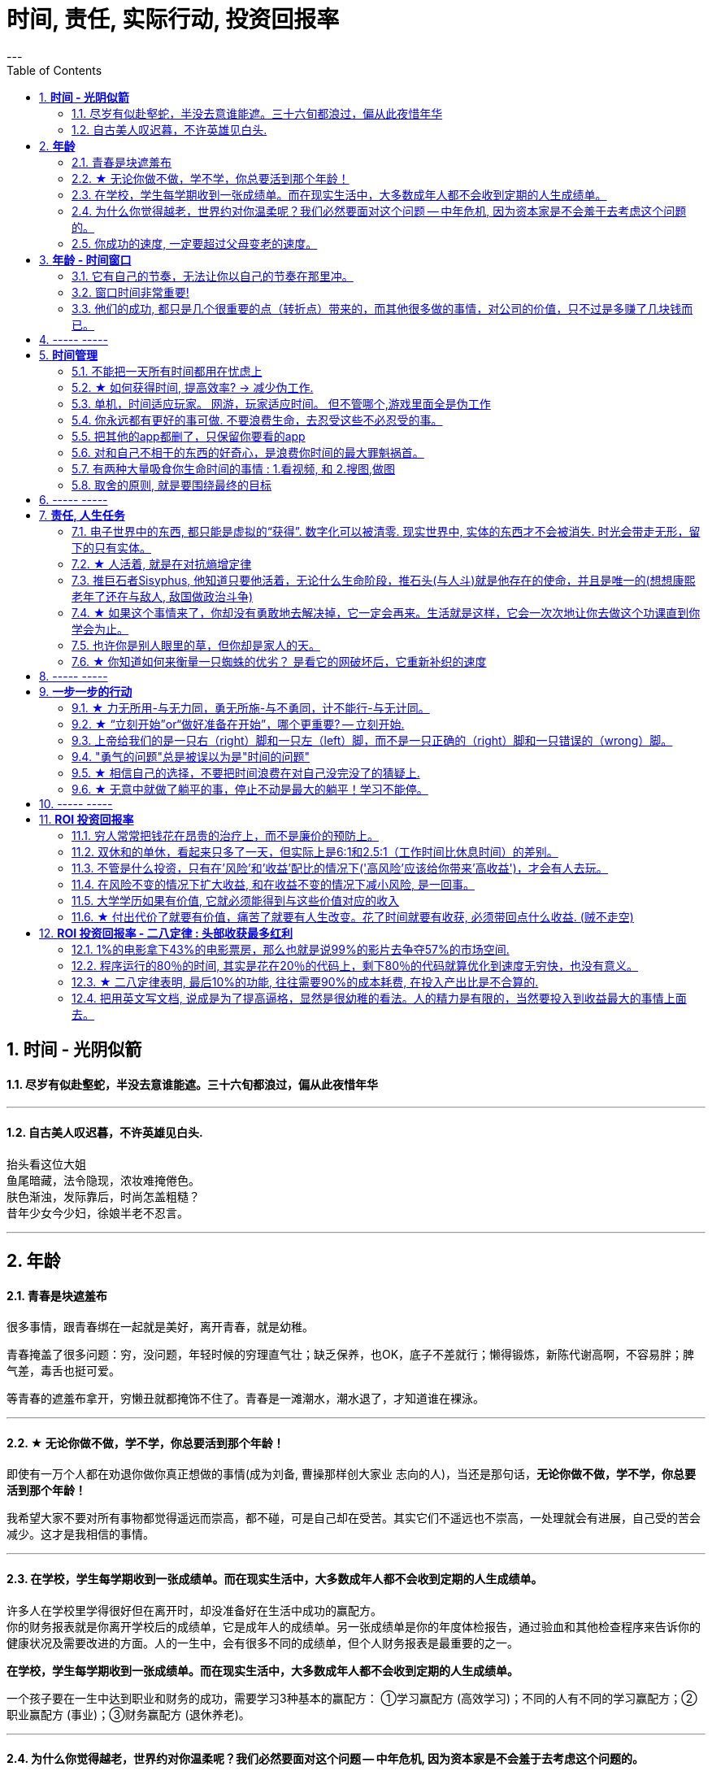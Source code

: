 
= 时间, 责任, 实际行动, 投资回报率
:toc:
:sectnums:
---

== *时间 - 光阴似箭*

==== 尽岁有似赴壑蛇，半没去意谁能遮。三十六旬都浪过，偏从此夜惜年华

---

==== 自古美人叹迟暮，不许英雄见白头.

抬头看这位大姐   +
鱼尾暗藏，法令隐现，浓妆难掩倦色。   +
肤色渐浊，发际靠后，时尚怎盖粗糙？   +
昔年少女今少妇，徐娘半老不忍言。


---


== *年龄*

==== 青春是块遮羞布

很多事情，跟青春绑在一起就是美好，离开青春，就是幼稚。

青春掩盖了很多问题：穷，没问题，年轻时候的穷理直气壮；缺乏保养，也OK，底子不差就行；懒得锻炼，新陈代谢高啊，不容易胖；脾气差，毒舌也挺可爱。

等青春的遮羞布拿开，穷懒丑就都掩饰不住了。青春是一滩潮水，潮水退了，才知道谁在裸泳。


---

==== ★ 无论你做不做，学不学，你总要活到那个年龄！

即使有一万个人都在劝退你做你真正想做的事情(成为刘备, 曹操那样创大家业 志向的人)，当还是那句话，*无论你做不做，学不学，你总要活到那个年龄！*

我希望大家不要对所有事物都觉得遥远而崇高，都不碰，可是自己却在受苦。其实它们不遥远也不崇高，一处理就会有进展，自己受的苦会减少。这才是我相信的事情。

---

==== 在学校，学生每学期收到一张成绩单。而在现实生活中，大多数成年人都不会收到定期的人生成绩单。

许多人在学校里学得很好但在离开时，却没准备好在生活中成功的赢配方。 +
你的财务报表就是你离开学校后的成绩单，它是成年人的成绩单。另一张成绩单是你的年度体检报告，通过验血和其他检查程序来告诉你的健康状况及需要改进的方面。人的一生中，会有很多不同的成绩单，但个人财务报表是最重要的之一。

*在学校，学生每学期收到一张成绩单。而在现实生活中，大多数成年人都不会收到定期的人生成绩单。*

一个孩子要在一生中达到职业和财务的成功，需要学习3种基本的赢配方： ①学习赢配方 (高效学习)；不同的人有不同的学习赢配方；②职业赢配方 (事业)；③财务赢配方 (退休养老)。

---

==== 为什么你觉得越老，世界约对你温柔呢？我们必然要面对这个问题 -- 中年危机, 因为资本家是不会羞于去考虑这个问题的。

人到中年以后，时常会觉得孤独，因为他一睁开眼睛，周围都是要依靠他的人，却没有他可以依靠的人。 +
你在三四十岁的时候，都能理解啥叫年龄歧视, 靠山山倒，靠人人跑.   **为什么你觉得越老，世界约对你温柔呢？**

- 一个人的未来, 可以从app开屏广告( 天天做哪些繁杂而思想空洞的画面, 设计累死), 平台里的对各种工作的讨论中, 马路上的老年人身上, 看到未来的样子.

- 我们必然要面对这个问题 -- 中年危机, 因为资本家是不会羞于去考虑这个问题的。

---


==== 你成功的速度, 一定要超过父母变老的速度。

原谅父母曾经对我们的不能和没有，因为她们已经尽力了。我曾经抱怨父母，是我们神化了父母。
行善行孝感恩这三件事情都不能等，不然就没有机会了。

---

== *年龄 - 时间窗口*

==== 它有自己的节奏，无法让你以自己的节奏在那里冲。

她们为什么焦虑?  在单位，年龄对她们的压迫感比男人大约提前了5年。  +
虽然副科男女年龄杠子都划到35岁以下，但竞聘正科，男的划在42岁以下，女的就非得37岁以下，副处、正处、副厅…男女也都有5年的落差。   +
对于她们来说，要想实现理想，就得用比我们男人短5年的时间去跑完这段路。

**它有自己的节奏，无法让你以自己的节奏在那里冲。 **

面对新人，他们的到来，除了提醒你这里更拥挤了，更是提醒你已经不年轻了。

---

==== 窗口时间非常重要!

- 我一个朋友，在审计部门做函证工作。    +
他第一年拿了全组最高分。因为他第一年的表现突出， +
第二年又让他负责函证，又拿到了全组最高分。 +
第三年，同级小伙伴都开始能独立做一些审计项目的时候，这个朋友却发现自己“失业”了，没有哪个项目会用一个工作第三年的高级审计师，来负责函证. (窗口期已经被关闭)
+
**作为公司和领导，他们没有义务对员工的职业发展负责。**


- 第一年来公司的时候，因为表现好，就做了新的业务， +
第二年公司又搞了个类似的大项目，因为我有经验，又让我去. 结果当年度，**欣赏我的项目组组长离职了，公司的领导也换了， +
等我回到原来的岗位时, 一切都变了**，新业务线收回到总部新成立的部门，调了两个关系户上去。 回到原来的岗位，**各业务线都有了新的负责人，也没有我的位置了。**

---

==== 他们的成功, 都只是几个很重要的点（转折点）带来的，而其他很多做的事情，对公司的价值，只不过是多赚了几块钱而已。

若干年之后，当你再回头去看的时候，你会发现，其实已知的一线二线互联网公司，**他们的成功都只是几个很重要的点（转折点），那几个点就能决定他们的成功，而其他很多做的事情，最终对这个公司的价值，只不过是多赚了几块钱。**

回头去看一下腾讯、阿里，你会发现他们虽然是几千亿的公司，但是**过去十几二十年，腾讯和阿里很多工作也只是锦上添花，也许只要踩对几步，或者抓住几个个点就可以做成这样子。 ** 即, 你这个点如果踩对了(人生转折点, 上岸)，就可以成为一家伟大的公司。

从这个角度思考问题，我们就会发现，**其中最重要的是两个字——节奏，即你要在合适的时候做合适的事情。(不能错过窗口期)**

所以, 过去有很多的看法，当它过了六年八年你再去看的时候，意义并没有我们当初想象的那么大。



== ----- -----


---

== *时间管理*


==== 不能把一天所有时间都用在忧虑上

**要划出明确的时间段，不能把一天所有时间都用在忧虑上，** 比如你只30分钟来思考未来，其他时间必须留给安心静气的学习英语经济政治数学教程，看书，锻炼上，即要保持日常正常的生活状态。

**因为你即使把24小时都耗在忧虑上，外界的客观事实也不会改变，就毫无意义！所以你花3分钟忧虑和花24小时忧虑，对现状和结果没有任何区别。** 反而你天天24小时的话会失去你正常生活该做的事的全部内容（学习）！


你坐的船，一头在进水，要沉了。你不能把所有时间都耗费在焦虑这件事上。因为这对必然的沉船结果没有任何影响，你阻止不了它。

你必须坐在船的另一头，把你能用上的所有时间来造出另一艘船，然后登上这艘新船，抛弃掉老的沉船，才是你每天必须要做的事！


---

==== ★ 如何获得时间, 提高效率? → 减少伪工作.

提高工作效率，很多人会试图在短时间里完成很多工作，这其实是办不到的.  **唯一能够控制的就是少做一点事情, 提高效率的唯一方式, 就是减少伪工作.  **

**什么是"伪工作"? -- 那些对你"竞争能力"的修炼, 不产生实际效果的事情. ** (你每一天中做的事情, 就是可以划分为两分法: 要么对上岸有帮助, 要么没有帮助)

- 对你和你的企业的竞争能力, 不产生实际效果。
- 那些既不能给公司带来较大收益，又不能给用户带来价值的改进和“升级”的事情，很多是伪工作。

有的人明明能够通过学习一种新技能更有效地工作，却偏偏要守着过去的旧工具工作，甚至手工操作(土法炼钢)，这种人是典型的伪工作者。

如果你想通了很多事情不做其实也无关大体(比如 你做设计时, 不要花太多时间在查看参考画面上, 搜索素材上)，就不要去做它们. 把捡芝麻的时间省下来, 就能用在去捡西瓜上.

---

"伪工作"对你的危害:

- **浪费你的资源用于正确的目标: 会令你不注重用有限的资源解决重要的问题，而是把大部分时间和精力用于纠结不重要的问题**。

- **浪费你的时间用于正确的目标 : 伪工作(非业务核心工作)做得越多，个人进步就越慢，甚至能力还会倒退。  **

- 让你深陷糟糕生态性质的职业中 : 有些人的10000小时, 都是在从事低层次的重复. 10000小时的努力需要一个积累的效应，第二次的努力要最大限度地复用第一次努力的结果(比如数学)，而不是每一次都从头开始(比如设计)。

---

==== 单机，时间适应玩家。 网游，玩家适应时间。 但不管哪个,游戏里面全是伪工作

单机和网络游戏有着本质的不同：

- 单机，时间适应玩家。
- 网游，玩家适应时间。

这种区别。就像是看片子, 与看直播, 对你"时间控制自由度"的区别。

但不管哪个,游戏里面全是"伪工作".

image:img_value/01.png[400,400]
image:img_value/01-2.png[400,400] +
www.smbc-comics.com/comic/2014-02-05

---

==== 你永远都有更好的事可做. 不要浪费生命，去忍受这些不必忍受的事。

- 金钱不能使你快乐，不要认为你有钱后就一定会快乐。**如果你在致富的过程中没有感到快乐的话，就不要希望你富有之后会快乐起来。**记住，不论你是穷人还是富人，首先要让自己快乐。

- **你永远都有更好的事可做**：不喜欢正在读的这篇知乎帖子？立刻跳开，去读别的。不喜欢正在看的这集节目？转台，去看别的。不喜欢新交的这个朋友？闪人，去认识别人。 +
**不要浪费生命，去忍受这些不必忍受的事。** 忍受完，又浪费生命去抱怨或咒骂。你一定有更好的事可做的。

- 要自爱，**不要把你全身心的爱，灵魂和力量，作为礼物慷慨给予，浪费在不需要和受轻视的地方。** ——夏洛蒂·勃朗特


---

====  把其他的app都删了，只保留你要看的app

- **所有的媒体，**包括知乎上数十万文章，**都在吸引你的注意力，把你的注意力拉偏，偏离你真正该聚集的问题上，让你每天都“失焦”。** 你杀时间的行为，其实是在杀死你自己，因为你已没有时间。**每天失焦，会让你无所得真正对你重要的东西。**你的工作还在天天关注吗？

如果你觉得你必须要看的东西, 永远都缺时间看，那就**把其他的app都删了，只保留你要看的app（知乎职业生态讨论，上岸课程），那你每天就能看完了！不会被其他浪费时间的app拉过去。**

---

- **媒体吸引你越多，你越失焦，忘掉了对自己真正重要的东西。**杀时者被时间所杀。**我们需要聚焦, 而不是失焦!**

---

==== 对和自己不相干的东西的好奇心，是浪费你时间的最大罪魁祸首。

**好奇心杀时间。对和自己不相干的东西的好奇心，是浪费你时间的最大罪魁祸首。**(最深的坑边有最诱人的鲜花铺地.) 比如b站上一切娱乐性内容，不会对你人生改变有任何帮助的东西（如影视杂谈，游戏剧情，八卦等）

好奇心是浪费时间的最大来源，你必须聚集，而非散焦。比如，看历史时，不要被对你没价值意义，而只有好奇想知道感的“兵制”，“地理”，“文化"等带拐走，浪费了你本应聚焦在“人事斗争“，“政治经济外交”这些真正有价值的东西上的时间。

---

1. 把生活的提纲目录拿出来，吃穿住用行，买房看病，保健等等，然后分别填内容进去，和生活方面不相关的方面，无用的娱乐，幻想，八卦类文章，一律跳过阅读，会节省大量时间。

2. 看文章，不要傻傻的从头看到尾, 必须要跳读，跳过大段的水文或与你不相干的内容，直击你要看的"点"(即带着目的去看)，才能在最短时间内，刷完最多文章，获取最多量的收益。

---

==== 有两种大量吸食你生命时间的事情 : 1.看视频, 和 2.搜图,做图

当你翻一千张图片才找到一张你喜欢的图时，你就是浪费了999张花在找图上的时间，相当于你花了一个小时的时间只最终得到两三张好图。时间就是这么被浪费掉的！

所以, 做设计或艺术创作, 最大的毁人之处之一, 就是在素材收集上浪费了你大量年华.

有两种大量吸食你生命时间的事情： +
-> 一是没有价值的网络视频（抖音，b站等）， +
-> 二是被陷在的不得不做的毫无价值的工作内容（设计），大量时间找图，大量时间做图，毫无思想上的积累价值。

---

====  取舍的原则, 就是要围绕最终的目标

米格-25战机, 就是为了拦截美国高空高速轰炸机而设计的, 因此它整个设计方案的所有技术指标, 都是针对XB-70轰炸机，其他功能都变得次要。



---

== ----- -----

---

== *责任, 人生任务*

==== 电子世界中的东西, 都只能是虚拟的“获得”. 数字化可以被清零. 现实世界中, 实体的东西才不会被消失. 时光会带走无形，留下的只有实体。

**在网上寻找的“圆梦”,  都是虚拟的“获得”**，其实生活中旅游等, 也是虚拟的获得( 玩完就没了, 没有任何实体财务留下)，因为你都没有实实在在的得到它们，就像你在抓捕烟雾 (**无论你在电子游戏中获得多少"财富"和"成就", 游戏从硬盘上一删, 就都没了.  如同黄粱一梦**)。只有实际的获得你真正想要的工作，购物，进到你口袋里了，你才是真正得到了它们！

所以, **人的一辈子活动, 无论你做什么, 最大的实实在在的实体物质遗留, 就是生儿育女传承下去! 其他都会化为烟云.**

*时光会带走了无形，留下了实体。*  +
只是我们更多会回想无形，而非实体。可惜的是，回想往往并不重要。
但无形只属于我们自己，而实体不属于任何一个人的，实体属于实体本身, **实体是你唯一能留给后代的东西。**所以它不以我们的情感多变而毁灭，它能够留存后世，实体才是我们唯一的珍贵之物！

---

==== ★ 人活着, 就是在对抗熵增定律

薛定谔在《生命是什么》：“**人活着就是在对抗熵增定律，生命以负熵为生。**”

对于死亡的焦虑，是人类行为产生的重要动因。小到一个人的一生，大到人类文明的沉落起伏，都是生命在死亡表层之下寻找意义的结果。

---

==== 推巨石者Sisyphus, 他知道只要他活着，无论什么生命阶段，推石头(与人斗)就是他存在的使命，并且是唯一的(想想康熙老年了还在与敌人, 敌国做政治斗争)

推巨石者Sisyphus真是一个极好的寓言，  +
他知道只有做到第一步，才能走第二步；    +
他知道前面的步不走到位，后面就会一直无限返工前面的步；  +
他知道无论推多少次，石头都会掉下来；    +
他知道无论石头推多高，它依然会掉下来；    +
他知道石头不完美，但有用就行；    +
他知道石头不会自己上山，推它是让它上山的唯一方法；    +
他知道只要他活着，无论什么生命阶段，推石头(与人斗)就是他存在的使命，并且是唯一的；  +

为死亡做准备，必须从开始就进行，且永远不会有结束点。

- 底层的人的一生，就是不断与其同一阶层的人打官司的一生。因为人的一生都是与侵犯自己的人斗争。

---

==== ★ 如果这个事情来了，你却没有勇敢地去解决掉，它一定会再来。生活就是这样，它会一次次地让你去做这个功课直到你学会为止。

一个行业发展好的时候, 所有问题基本都能被掩盖，可潮水退去后，各种没能解决的问题都会再次浮现出来。 +
人也是一样, **经济收入好时, 个人缺点都能被家庭成员容忍; 但一旦失业, 他们对你的态度就会转变, 你依然要面对自己缺陷和弱点的这些问题.**

---

==== 也许你是别人眼里的草，但你却是家人的天。

- *人无头不走，鸟无翅不飞* +
家族子孙辈中, 没有有能力的人才, 领路指引方向(导师也很重要! 必须要有高人指点), 则家族必衰败. (红楼梦四大家族的衰败)

- **也许你是别人眼里的草，但你却是家人的天。作为一个男人，要活出家的担当责任。** +

- 芸芸众生，谁不是在苦中作乐。你看那些基层百姓拼命挣扎的样子觉得拙劣好笑，却没看到每个人都在努力活着，那是如杂草般顽强的生命力，为下一代过上更好的生活而努力。 +
一代又一代，没有例外，平凡又不平凡。

- **英雄是"正在形成的事物"的捍卫者，而不是"已经形成的事物"的捍卫者，因为他就是"正在形成的事物"。** ——约瑟夫·坎贝尔

---

==== ★ 你知道如何来衡量一只蜘蛛的优劣？ 是看它的网破坏后，它重新补织的速度

- The greatest glory in life is not in never falling but in rising after falling. ——Nelson Rolihlahla Mandela  +
生命中最伟大的光辉不在于永不坠落, 而是坠落后总能再度升起

- “**你知道如何来衡量一只蜘蛛的优劣？** 不是看它的体型、力量、毒性、速度，或是它织出的网……**是看它的网破坏后，它重新补织的速度……在你叹息的时候，或许有人已经补好了！**”——“鹈鹕”先生

---

== ----- -----

---

== *一步一步的行动*


==== ★ 力无所用-与无力同，勇无所施-与不勇同，计不能行-与无计同。


力无所用-与无力同，勇无所施-与不勇同，计不能行-与无计同。::
努力没有用到实处就跟没有努力一样，有勇却没有施展就跟没有勇一样，有计却没有施行就跟没有计一样。

看书了对里面的所学知识不用, 也不验证其真伪程度,  和没看书一样.

---


==== ★ “立刻开始”or“做好准备在开始”，哪个更重要? -- 立刻开始.


“立刻开始”or“做好准备在开始”，哪个更重要? -- 立刻开始.    +
原因: 1. 市场环境, 营销环境一直在变, 你永远都不可能做完准备. 2.直接做, 小洞见也有价值。

1.不用完全准备好，先开始 +
由于营销环境一直在持续不停地向前发展变化, 因此想要"理论做到完美才能开始实操”是非常不现实的事，因为环境总在变。所以, **不管三七二十一先开始做，然后不断地通过效果反馈, 来优化数据营销的理论和算法，追求向最优无限趋近，才是最有效的做法。**

2.小发现也有价值 +
在大的洞见产生之前，必然要先经历很多很多个小的洞见。况且，小洞见也有价值。

正是因为爱说的人多、爱做的人少，恰恰给了少数实践者成功的机会。

---

==== 上帝给我们的是一只右（right）脚和一只左（left）脚，而不是一只正确的（right）脚和一只错误的（wrong）脚。


所有风险中最大的风险是不去承担风险.
**他们身处困境的原因是他们在年轻的时候没有犯过什么错误，** 现在他们中许多人既没钱又没有时间，**而时间比金钱更重要。 (探错要趁早!)**

上帝给我们的是一只右（right）脚和一只左（left）脚，而不是一只正确的（right）脚和一只错误的（wrong）脚。人类是在他们时左时右地犯错误的过程中得以前进的。认为自己一贯正确的人就好比他只有一只右（right）脚，他们认为自己一直在进步，但实际上只是在原地转圈。

我上课的方法是: 行动第一、出错第二、汲取教训第三、大笑第四。 +
汲取教训 : **你一直重复做相同的事情，却希望得到不同的结果，这不是疯话么？**

---

==== "勇气的问题"总是被误以为是"时间的问题"

每个人的心里，有多么长的一个清单，这些清单里写着多少你真正想去做的美好事情，可是，它们总是被推迟，被搁置，在时间的阁楼上腐烂。为什么"勇气的问题"总是被误以为是"时间的问题"，而那些沉重、抑郁的、不得已的，总是被叫做生活本身?

---

==== ★ 相信自己的选择，不要把时间浪费在对自己没完没了的猜疑上.

我很想对所有的决定和可能的行动一一分析，可是出于当时的商业节奏的需要，几乎没有时间对所有问题一一详细解剖、分析。**相信自己的选择，不要把时间浪费在对自己没完没了的猜疑上。**

在这种关键时刻，你要么呆若木鸡，要么选择行动。我头脑中所有消极的“如果怎么办”都清除掉了，我转而重新考虑积极的“如果会怎样。”

每一份工作都有一个学习曲线。男人们深谙此道，他们自信地走上去，接受新的挑战。多年来，看着我周围的男人们走上台，抓住了一次又一次的机遇，我对自己边干边学的能力越来越有信心。

许多女性寻求得到许可，常用“我可以…吗”，“我能…吗”，或者“我是否可以…”作为她们行为的开场白。够了。**如果你事事都要征得许可，有的人可能会说“不行”。** 你要有主动性，为了可能成功的结果，你必须采取行动，事后再请求原谅。 勇敢向前，**不要让没有获得许可阻止你站上前。**

**要是你的行为和自我评价都建立在这一小部分不负责任、阴险的人对你的评价上，那你就会限制自己的能力，不敢站出来，最终，也就不能取得发展。**

---

==== ★ 无意中就做了躺平的事，停止不动是最大的躺平！学习不能停。

**无意中就做了躺平的事，停止不动是最大的躺平！** 学习不能停。
从不迈第一步，哪来的得到和改变？

想想你大学毕业后到现在，都没为自己改变职业与地位过，浪费了几十年人生时间。你能继续浪费到退休吗？到头发变白都没行动过，人可以浪费掉整个一生的时间吗？而不做命运上的努力改变？ 为什么不把教师证考到手呢？证多不压身。

---

== ----- -----

---

== *ROI 投资回报率*


==== 穷人常常把钱花在昂贵的治疗上，而不是廉价的预防上。

---

==== 双休和的单休，看起来只多了一天，但实际上是6:1和2.5:1（工作时间比休息时间）的差别。

双休和的单休，看起来只多了一天，但实际上是6:1和2.5:1（工作时间比休息时间）的差别:   +
*5天工作/2天休息= 2.5/1*

---

===== “一通百通”，即学好数学，那整个涉及到数学公式的书就都不在话下了。

读书有一个规律，就是 **“一通百通”，即学好数学，那整个涉及到数学公式的书（经济学，金融学，财务，医学，物理等），或数学类科普书，你就都不在话下了.**

反之，如果**你不先学好数学，就会“一不通百不同”，则所有的数学原理相关的书籍 你都看不懂，一辈子被卡死在数学上面**。所有其他领域的书，也都是这个道理。

**同一段时期内，世上其实没有那么多新东西。所有的作者出书也都是在重复抄袭人类已知的内容而已**（所以所有关于“物理学发现“的科普故事书，内容都一样）。**只有学术期刊是在创造出新发现是新知的。  **

除了专业学术期刊，世上所有的书，作者都只是在重复世人已知的那些东西。


---

==== 不管是什么投资，只有在'风险'和'收益'配比的情况下('高风险'应该给你带来'高收益')，才会有人去玩。


刚成立的新公司值得去吗？这个问题的本质, 跟"刚成立的公司值不值得投资"(即"风险投资")本质是一个样的。
**风险投资的失败概率很大. 不管是什么投资，只有在"风险"和"收益"配比的情况下("高风险"应该给你带来"高收益")，才会有人去玩。 **

去刚成立的新公司里工作，也是风险投资。也要讲风险和收益配比的原则，**你不能承担着巨大的风险(新创业公司)，但却只能获得明显很小的收益(低薪水).  **

创业公司在工作环境上，福利制度，待遇，发展平台，抗风险能力，机遇等这些方面肯定不如大公司，招牌也没有大公司亮。创业公司没有良好的口碑，曝光度同样很低。能够给员工的承诺很少！

人生短短，能去工作挣钱的时间只有三十年，你愿意赌上十年这家公司是发展还是破落？发展了是否能赌回你十年的付出？

---

你跟他谈收入，他跟你谈平台。你跟他谈通宵，他跟你谈平台。你跟他谈合同没签，他跟你谈平台。你跟他谈注册证没有补助，他跟你谈平台。你跟他谈去年的奖金今年夏天才发，他跟你谈平台。你跟他谈辞职了，他还跟你谈平台。

**你把自己的青春给了这样一个好平台，就像女人把自己的青春给了一个没钱、周末消失、夜不归宿、没扯证先让你怀上、结婚不办婚礼、去年的工资今年夏天才交到家里的男人。**

---

==== 在风险不变的情况下扩大收益, 和在收益不变的情况下减小风险, 是一回事。

---


==== 大学学历如果有价值, 它就必须能得到与这些价值对应的收入


**十几年的学习投入, 大学毕业之后，你再告诉他去和农民工比？** 你如果不承认大学的价值，一开始就索性宣扬读书无用论，**上学的时候哔哔读书改变命运，毕业后哔哔请你们向农民工看齐。这不是诈骗么？**

不管你支持哪一套标准，逻辑要自洽。你要觉得土木工程的大学生, 就是储备农民工，那应该直接取消这个学科，换个牌子叫“农民工职业培训中心”。

你要是觉得高等教育设置这个学科是有价值的，就要承认土木大学生需要兑现价值的岗位, 并得到与这些价值对应的收入。这不是歧视，这是逻辑。
合着你钱不到位，人家不干了，你拉出个农民工来玩道德绑架。

---

==== ★ 付出代价了就要有价值，痛苦了就要有人生改变。花了时间就要有收获, 必须带回点什么收益. (贼不走空)

付出代价了就要有价值，痛苦了就要有人生改变。 +
花了时间就要有收获, 必须带回点什么收益. (贼不走空)

关键的是：复盘。把整个过程用最简洁的方式记录下来 —— 关键代码，关键路径，到达终点的整个猜测过程，总之，你在不择手段的过程中用过的一切手段，都应该像记流水账一样记录下来。最后分析总结.

**如果没有复盘，你 70% 的功夫白费了 —— 你花了不少时间，读了不少代码，除了一个好的结果外，并无太大的"掌握了解决问题的方式"收获。**

---



== *ROI 投资回报率 - 二八定律 : 头部收获最多红利*

==== 1%的电影拿下43%的电影票房，那么也就是说99%的影片去争夺57%的市场空间.

---

==== 程序运行的80％的时间, 其实是花在20％的代码上，剩下80％的代码就算优化到速度无穷快，也没有意义。

以前我写代码也会用各种奇技淫巧提升速度，但后来发现, 总体上程序的运行速度并没有得到提升。原因是**程序运行的80％的时间, 其实是花在20％的代码上，剩下80％的代码就算优化到速度无穷快，也没有意义。**

**所以一个兼顾开发和运行效率的方法是 : 先怎么方便开发怎么写，然后用profiler找到瓶颈, 再做针对性地优化。**

---

==== ★ 二八定律表明, 最后10%的功能, 往往需要90%的成本耗费, 在投入产出比是不合算的.


**二八定律表明, 最后10%的功能, 往往需要90%的成本耗费, 在投入产出比是不合算的.  只要你舍弃最棘手的那10%的任务, 你肯定能更轻松的解决更有利润价值的90%的问题. **

即使不计成本, 事实上也没有人能提供100%解决方案的软件. 你只能满足大多数人的需求中的大多数问题, 而不是全部.

---

=== 把用英文写文档, 说成是为了提高逼格，显然是很幼稚的看法。人的精力是有限的，当然要投入到收益最大的事情上面去。

---

==== 明明有各种各样的图形化工具,为什么偏偏要学习命令操作 (即编程)

明明有各种各样的图形化工具,为什么偏偏要学习命令操作 (即编程),原因很简单：

- 各种图形化工具存在差异性, 换个图形化工具又要重新记忆按键位置. (想想各种设计软件, 对相同功能的不同菜单位置!)
- 熟悉命令行后, 你就可以自由组合任意命令, 从而定义属于自己的工作流.
- 图形化工具不能随心所欲控制细节, 功能受限, 无法或者很难自定义扩展.

---

